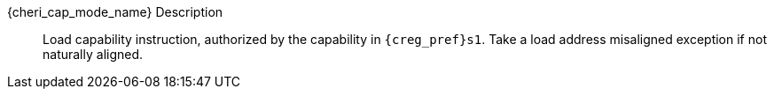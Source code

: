 {cheri_cap_mode_name} Description::
Load capability instruction, authorized by the capability in `{creg_pref}s1`. Take a load address misaligned exception if not naturally aligned.
